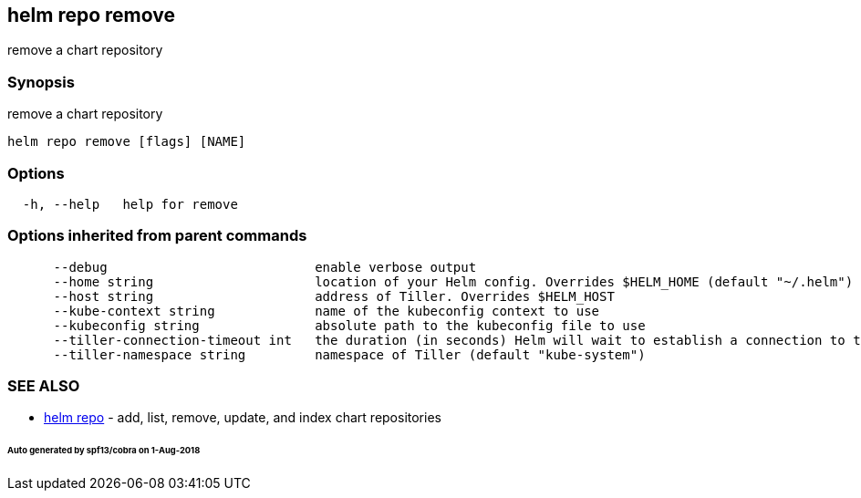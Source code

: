 == helm repo remove

remove a chart repository

=== Synopsis

remove a chart repository

[source]
----
helm repo remove [flags] [NAME]
----

=== Options

[source]
----
  -h, --help   help for remove
----

=== Options inherited from parent commands

[source]
----
      --debug                           enable verbose output
      --home string                     location of your Helm config. Overrides $HELM_HOME (default "~/.helm")
      --host string                     address of Tiller. Overrides $HELM_HOST
      --kube-context string             name of the kubeconfig context to use
      --kubeconfig string               absolute path to the kubeconfig file to use
      --tiller-connection-timeout int   the duration (in seconds) Helm will wait to establish a connection to tiller (default 300)
      --tiller-namespace string         namespace of Tiller (default "kube-system")
----

=== SEE ALSO

* link:helm_repo.html[helm repo] - add, list, remove, update, and index chart repositories

====== Auto generated by spf13/cobra on 1-Aug-2018